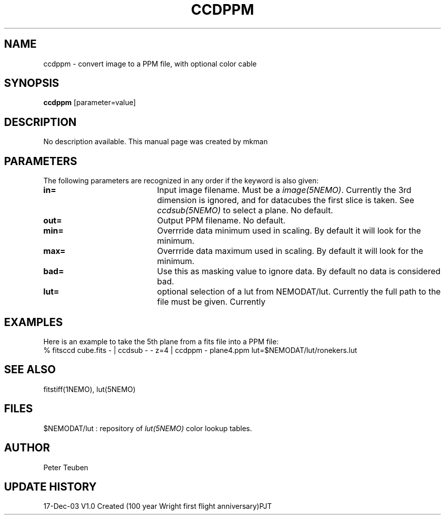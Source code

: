 .TH CCDPPM 1NEMO "17 December 2003"
.SH NAME
ccdppm \- convert image to a PPM file, with optional color cable
.SH SYNOPSIS
\fBccdppm\fP [parameter=value]
.SH DESCRIPTION
No description available. This manual page was created by mkman
.SH PARAMETERS
The following parameters are recognized in any order if the keyword
is also given:
.TP 20
\fBin=\fP
Input image filename. Must be a \fIimage(5NEMO)\fP. Currently the
3rd dimension is ignored, and for datacubes the first slice is
taken. See \fIccdsub(5NEMO)\fP to select a plane. No default.
.TP 20
\fBout=\fP
Output PPM filename. No default.
.TP 20
\fBmin=\fP
Overrride data minimum used in scaling. By default it will look for
the minimum.
.TP 20
\fBmax=\fP
Overrride data maximum used in scaling. By default it will look for
the minimum.
.TP 20
\fBbad=\fP
Use this as masking value to ignore data. By default no data is 
considered bad.
.TP 20
\fBlut=\fP
optional selection of a lut from NEMODAT/lut. Currently the full path
to the file must be given. Currently 
.SH EXAMPLES
Here is an example to take the 5th plane from a fits file into a PPM file:
.nf
    % fitsccd cube.fits - | ccdsub - - z=4 | ccdppm - plane4.ppm lut=$NEMODAT/lut/ronekers.lut
.fi
.SH SEE ALSO
fitstiff(1NEMO), lut(5NEMO)
.SH FILES
$NEMODAT/lut   :  repository of \fIlut(5NEMO)\fP color lookup tables.
.SH AUTHOR
Peter Teuben
.SH UPDATE HISTORY
.nf
.ta +1.0i +4.0i
17-Dec-03	V1.0 Created (100 year Wright first flight anniversary)	PJT
.fi
